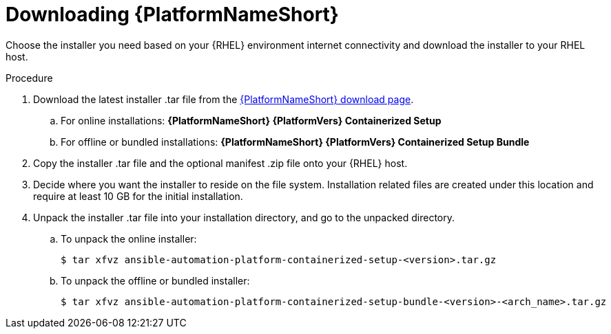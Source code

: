 :_mod-docs-content-type: PROCEDURE

[id="downloading-containerized-aap_{context}"]

= Downloading {PlatformNameShort}

Choose the installer you need based on your {RHEL} environment internet connectivity and download the installer to your RHEL host.

.Procedure

. Download the latest installer .tar file from the link:{PlatformDownloadUrl}[{PlatformNameShort} download page]. 
.. For online installations: *{PlatformNameShort} {PlatformVers} Containerized Setup*
.. For offline or bundled installations: *{PlatformNameShort} {PlatformVers} Containerized Setup Bundle*

. Copy the installer .tar file and the optional manifest .zip file onto your {RHEL} host.

. Decide where you want the installer to reside on the file system. Installation related files are created under this location and require at least 10 GB for the initial installation.

. Unpack the installer .tar file into your installation directory, and go to the unpacked directory. 
+
.. To unpack the online installer:
+
----
$ tar xfvz ansible-automation-platform-containerized-setup-<version>.tar.gz
----
+
.. To unpack the offline or bundled installer:
+
----
$ tar xfvz ansible-automation-platform-containerized-setup-bundle-<version>-<arch_name>.tar.gz
----

